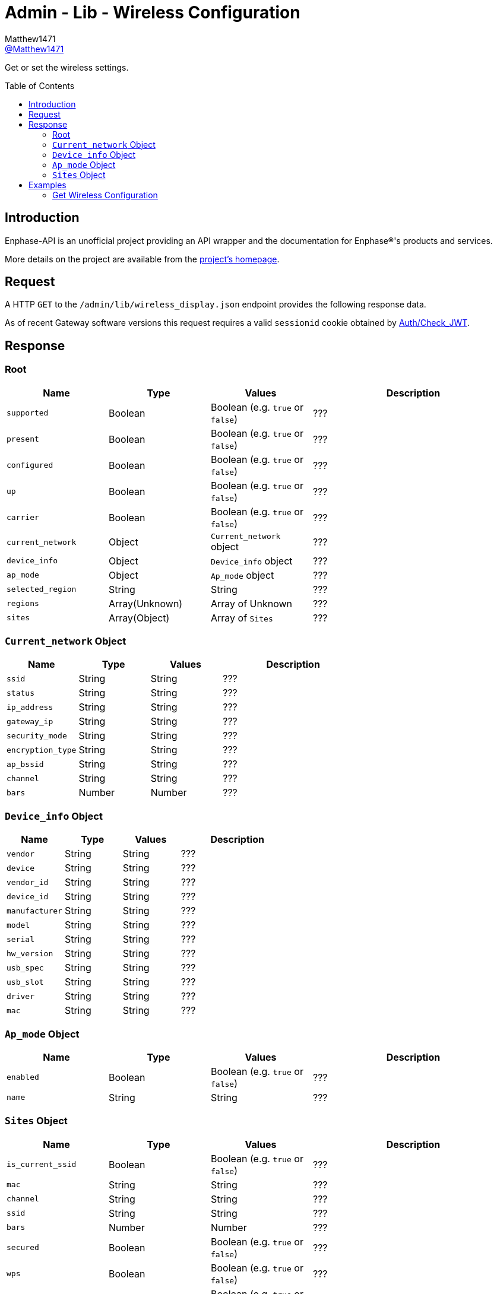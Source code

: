 = Admin - Lib - Wireless Configuration
:toc: preamble
Matthew1471 <https://github.com/matthew1471[@Matthew1471]>;

// Document Settings:

// Set the ID Prefix and ID Separators to be consistent with GitHub so links work irrespective of rendering platform. (https://docs.asciidoctor.org/asciidoc/latest/sections/id-prefix-and-separator/)
:idprefix:
:idseparator: -

// Any code blocks will be in JSON by default.
:source-language: json

ifndef::env-github[:icons: font]

// Set the admonitions to have icons (Github Emojis) if rendered on GitHub (https://blog.mrhaki.com/2016/06/awesome-asciidoctor-using-admonition.html).
ifdef::env-github[]
:status:
:caution-caption: :fire:
:important-caption: :exclamation:
:note-caption: :paperclip:
:tip-caption: :bulb:
:warning-caption: :warning:
endif::[]

// Document Variables:
:release-version: 1.0
:url-org: https://github.com/Matthew1471
:url-repo: {url-org}/Enphase-API
:url-contributors: {url-repo}/graphs/contributors

Get or set the wireless settings.

== Introduction

Enphase-API is an unofficial project providing an API wrapper and the documentation for Enphase(R)'s products and services.

More details on the project are available from the link:../../../../README.adoc[project's homepage].

== Request

A HTTP `GET` to the `/admin/lib/wireless_display.json` endpoint provides the following response data.

As of recent Gateway software versions this request requires a valid `sessionid` cookie obtained by link:../../Auth/Check_JWT.adoc[Auth/Check_JWT].

== Response

=== Root

[cols="1,1,1,2", options="header"]
|===
|Name
|Type
|Values
|Description

|`supported`
|Boolean
|Boolean (e.g. `true` or `false`)
|???

|`present`
|Boolean
|Boolean (e.g. `true` or `false`)
|???

|`configured`
|Boolean
|Boolean (e.g. `true` or `false`)
|???

|`up`
|Boolean
|Boolean (e.g. `true` or `false`)
|???

|`carrier`
|Boolean
|Boolean (e.g. `true` or `false`)
|???

|`current_network`
|Object
|`Current_network` object
|???

|`device_info`
|Object
|`Device_info` object
|???

|`ap_mode`
|Object
|`Ap_mode` object
|???

|`selected_region`
|String
|String
|???

|`regions`
|Array(Unknown)
|Array of Unknown
|???

|`sites`
|Array(Object)
|Array of `Sites`
|???

|===

=== `Current_network` Object

[cols="1,1,1,2", options="header"]
|===
|Name
|Type
|Values
|Description

|`ssid`
|String
|String
|???

|`status`
|String
|String
|???

|`ip_address`
|String
|String
|???

|`gateway_ip`
|String
|String
|???

|`security_mode`
|String
|String
|???

|`encryption_type`
|String
|String
|???

|`ap_bssid`
|String
|String
|???

|`channel`
|String
|String
|???

|`bars`
|Number
|Number
|???

|===

=== `Device_info` Object

[cols="1,1,1,2", options="header"]
|===
|Name
|Type
|Values
|Description

|`vendor`
|String
|String
|???

|`device`
|String
|String
|???

|`vendor_id`
|String
|String
|???

|`device_id`
|String
|String
|???

|`manufacturer`
|String
|String
|???

|`model`
|String
|String
|???

|`serial`
|String
|String
|???

|`hw_version`
|String
|String
|???

|`usb_spec`
|String
|String
|???

|`usb_slot`
|String
|String
|???

|`driver`
|String
|String
|???

|`mac`
|String
|String
|???

|===

=== `Ap_mode` Object

[cols="1,1,1,2", options="header"]
|===
|Name
|Type
|Values
|Description

|`enabled`
|Boolean
|Boolean (e.g. `true` or `false`)
|???

|`name`
|String
|String
|???

|===

=== `Sites` Object

[cols="1,1,1,2", options="header"]
|===
|Name
|Type
|Values
|Description

|`is_current_ssid`
|Boolean
|Boolean (e.g. `true` or `false`)
|???

|`mac`
|String
|String
|???

|`channel`
|String
|String
|???

|`ssid`
|String
|String
|???

|`bars`
|Number
|Number
|???

|`secured`
|Boolean
|Boolean (e.g. `true` or `false`)
|???

|`wps`
|Boolean
|Boolean (e.g. `true` or `false`)
|???

|`unsupported`
|Boolean
|Boolean (e.g. `true` or `false`)
|???

|`security_mode`
|String
|String
|???

|`encryption_type`
|String
|String
|???

|===

== Examples

=== Get Wireless Configuration

.GET */admin/lib/wireless_display.json* Response
[source,json,subs="+quotes"]
----
{"supported": true, "present": true, "configured": true, "up": true, "carrier": true, "current_network": {"ssid": "MyHome", "status": "connected", "ip_address": "192.168.0.100", "gateway_ip": "192.168.0.1", "security_mode": "WPA2-PSK", "encryption_type": "CCMP", "ap_bssid": "AA:BB:CC:DD:EE:FF", "channel": "36", "bars": 2}, "device_info": {"vendor": "Enphase", "device": "platform:wl18xx", "vendor_id": "", "device_id": "", "manufacturer": "Enphase", "model": "platform:wl18xx", "serial": "", "hw_version": "", "usb_spec": "", "usb_slot": "", "driver": "wl18xx_driver", "mac": "BB:BB:CC:DD:EE:FF"}, "ap_mode": {"enabled": false, "name": "ENVOY_099999"}, "selected_region": "GB", "regions": ["00", "AE", "AL", "AM", "AN", "AR", "AT", "AU", "AW", "AZ", "BA", "BB", "BD", "BE", "BG", "BH", "BL", "BN", "BO", "BR", "BY", "BZ", "CA", "CH", "CL", "CN", "CO", "CR", "CS", "CY", "CZ", "DE", "DK", "DO", "DZ", "EC", "EE", "EG", "ES", "FI", "FR", "GB", "GD", "GE", "GL", "GR", "GT", "GU", "HK", "HN", "HR", "HT", "HU", "ID", "IE", "IL", "IN", "IR", "IS", "IT", "JM", "JO", "JP", "KE", "KH", "KP", "KR", "KW", "KZ", "LB", "LI", "LK", "LT", "LU", "LV", "MA", "MC", "MK", "MO", "MT", "MX", "MY", "NL", "NO", "NP", "NZ", "OM", "PA", "PE", "PG", "PH", "PK", "PL", "PR", "PT", "QA", "RO", "RU", "SA", "SE", "SG", "SI", "SK", "SV", "SY", "TH", "TN", "TR", "TT", "TW", "UA", "US", "UY", "UZ", "VE", "VN", "YE", "ZA", "ZW"], "sites": [{"is_current_ssid": false, "mac": "ff:ff:ff:ff:ff:ff", "channel": "5180", "ssid": "SomeoneElse", "bars": 2, "secured": false, "wps": false, "unsupported": false, "security_mode": "Open/Unsecured", "encryption_type": "NONE"}, {"is_current_ssid": false, "mac": "ee:cc:bb:aa:bb:cc", "channel": "5180", "ssid": "SomeoneElse2", "bars": 2, "secured": true, "wps": false, "unsupported": false, "security_mode": "WPA2 Personal", "encryption_type": "CCMP"}, {"is_current_ssid": false, "mac": "cc:cc:cc:dd:aa:cc", "channel": "5180", "ssid": "SomeoneElse3", "bars": 2, "secured": true, "wps": false, "unsupported": false, "security_mode": "WPA2 Personal", "encryption_type": "CCMP"}, {"is_current_ssid": false, "mac": "bb:bb:bb:bb:bb:bb", "channel": "2462", "ssid": "SomeoneElse4", "bars": 3, "secured": true, "wps": false, "unsupported": false, "security_mode": "WPA2 Personal", "encryption_type": "CCMP"}, {"is_current_ssid": true, "mac": "aa:bb:cc:dd:ee:ff", "channel": "5180", "ssid": "MyHome", "bars": 2, "secured": true, "wps": false, "unsupported": false, "security_mode": "WPA2 Personal", "encryption_type": "CCMP"}, {"is_current_ssid": false, "mac": "ff:ff:dd:cc:aa:aa", "channel": "2412", "ssid": "SomeoneElse4", "bars": 2, "secured": true, "wps": false, "unsupported": false, "security_mode": "WPA2 Personal", "encryption_type": "CCMP"}, {"is_current_ssid": false, "mac": "cc:cc:cc:cc:cc:cc", "channel": "2462", "ssid": "SomeoneElse5", "bars": 4, "secured": true, "wps": false, "unsupported": false, "security_mode": "WPA2 Personal", "encryption_type": "TKIP + CCMP"}, {"is_current_ssid": false, "mac": "aa:bb:cc:dd:ee:ff", "channel": "5260", "ssid": "SomeoneElse6", "bars": 1, "secured": true, "wps": false, "unsupported": false, "security_mode": "WPA2 Personal", "encryption_type": "CCMP"}]}
----